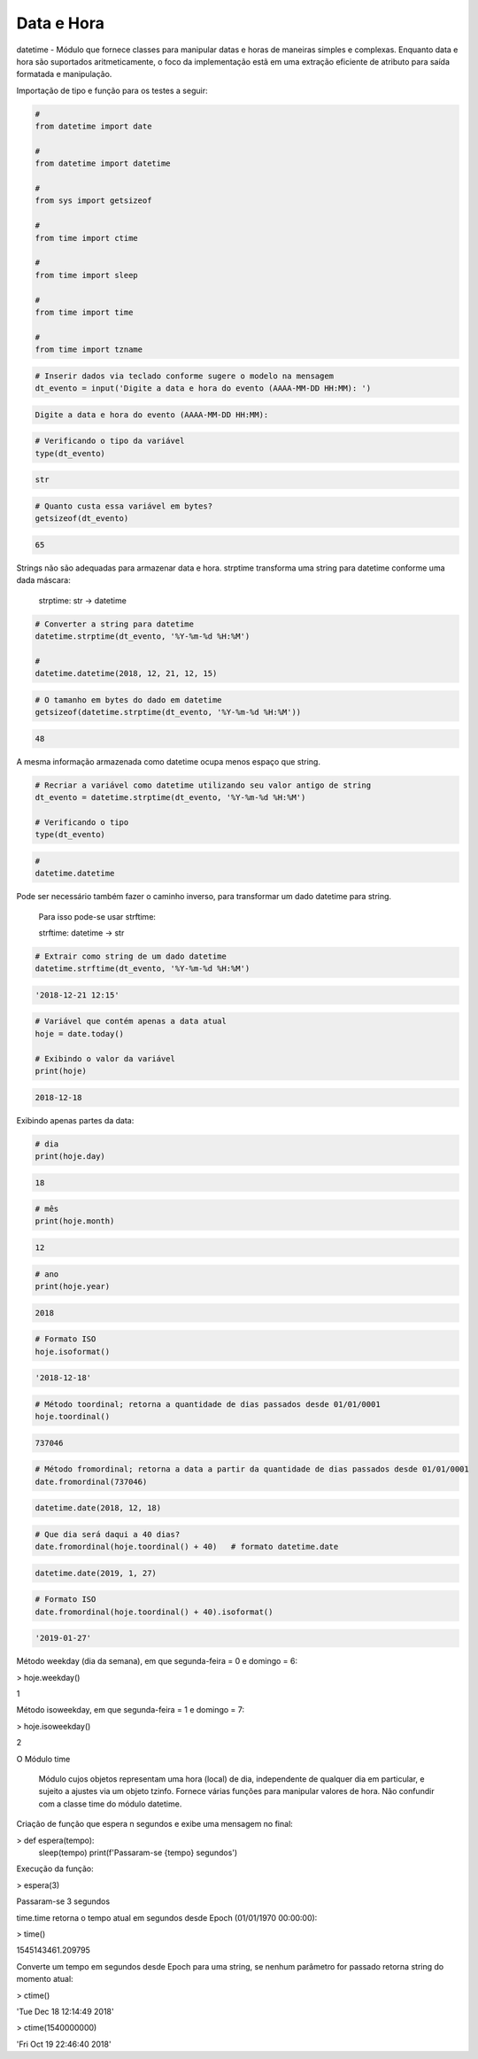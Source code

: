 Data e Hora
***********

datetime - Módulo que fornece classes para manipular datas e horas de maneiras simples e complexas. Enquanto data e hora são suportados aritmeticamente, o foco da implementação estã em uma extração eficiente de atributo para saída formatada e manipulação.


Importação de tipo e função para os testes a seguir:

.. code-block:: python

    # 
    from datetime import date

    #
    from datetime import datetime

    # 
    from sys import getsizeof

    # 
    from time import ctime

    #
    from time import sleep

    # 
    from time import time

    # 
    from time import tzname


.. code-block:: python

    # Inserir dados via teclado conforme sugere o modelo na mensagem
    dt_evento = input('Digite a data e hora do evento (AAAA-MM-DD HH:MM): ')

.. code-block:: console

    Digite a data e hora do evento (AAAA-MM-DD HH:MM):

.. code-block:: python

    # Verificando o tipo da variável
    type(dt_evento)

.. code-block:: console

    str

.. code-block:: python

    # Quanto custa essa variável em bytes?
    getsizeof(dt_evento)

.. code-block:: console

    65


Strings não são adequadas para armazenar data e hora.
strptime transforma uma string para datetime conforme uma dada máscara:

    strptime: str -> datetime


.. code-block:: python

    # Converter a string para datetime
    datetime.strptime(dt_evento, '%Y-%m-%d %H:%M')

    # 
    datetime.datetime(2018, 12, 21, 12, 15)

.. code-block:: python

    # O tamanho em bytes do dado em datetime
    getsizeof(datetime.strptime(dt_evento, '%Y-%m-%d %H:%M'))

.. code-block:: console

    48

A mesma informação armazenada como datetime ocupa menos espaço que string.

.. code-block:: python

    # Recriar a variável como datetime utilizando seu valor antigo de string
    dt_evento = datetime.strptime(dt_evento, '%Y-%m-%d %H:%M')

    # Verificando o tipo
    type(dt_evento)

.. code-block:: python

    # 
    datetime.datetime


Pode ser necessário também fazer o caminho inverso, para transformar um dado datetime para string.

    Para isso pode-se usar strftime:

    strftime: datetime -> str

.. code-block:: python

    # Extrair como string de um dado datetime
    datetime.strftime(dt_evento, '%Y-%m-%d %H:%M')

.. code-block:: console

    '2018-12-21 12:15'

.. code-block:: python

    # Variável que contém apenas a data atual
    hoje = date.today()

    # Exibindo o valor da variável
    print(hoje)

.. code-block:: console

    2018-12-18

Exibindo apenas partes da data:    

.. code-block:: python

    # dia
    print(hoje.day)

.. code-block:: console

    18

.. code-block:: python

    # mês
    print(hoje.month)

.. code-block:: console

    12

.. code-block:: python

    # ano
    print(hoje.year)

.. code-block:: console

    2018

.. code-block:: python

    # Formato ISO
    hoje.isoformat()

.. code-block:: console

    '2018-12-18'

.. code-block:: python

    # Método toordinal; retorna a quantidade de dias passados desde 01/01/0001
    hoje.toordinal()

.. code-block:: console

    737046

.. code-block:: python

    # Método fromordinal; retorna a data a partir da quantidade de dias passados desde 01/01/0001
    date.fromordinal(737046)

.. code-block:: console

    datetime.date(2018, 12, 18)

.. code-block:: python

    # Que dia será daqui a 40 dias?
    date.fromordinal(hoje.toordinal() + 40)   # formato datetime.date

.. code-block:: console

    datetime.date(2019, 1, 27)

.. code-block:: python

    # Formato ISO
    date.fromordinal(hoje.toordinal() + 40).isoformat()

.. code-block:: console

    '2019-01-27'



Método weekday (dia da semana), em que segunda-feira = 0 e domingo = 6:

> hoje.weekday()

1



Método isoweekday, em que segunda-feira = 1 e domingo = 7:

> hoje.isoweekday()

2


O Módulo time

    Módulo cujos objetos representam uma hora (local) de dia, independente de qualquer dia em particular, e sujeito a ajustes via um objeto tzinfo.
    Fornece várias funções para manipular valores de hora. Não confundir com a classe time do módulo datetime.



Criação de função que espera n segundos e exibe uma mensagem no final:

> def espera(tempo):
    sleep(tempo)
    print(f'Passaram-se {tempo} segundos')



Execução da função:

> espera(3)

Passaram-se 3 segundos



time.time retorna o tempo atual em segundos desde Epoch (01/01/1970 00:00:00):

> time()

1545143461.209795



Converte um tempo em segundos desde Epoch para uma string, se nenhum parâmetro for passado retorna string do momento atual:

> ctime()

'Tue Dec 18 12:14:49 2018'

> ctime(1540000000)

'Fri Oct 19 22:46:40 2018'
